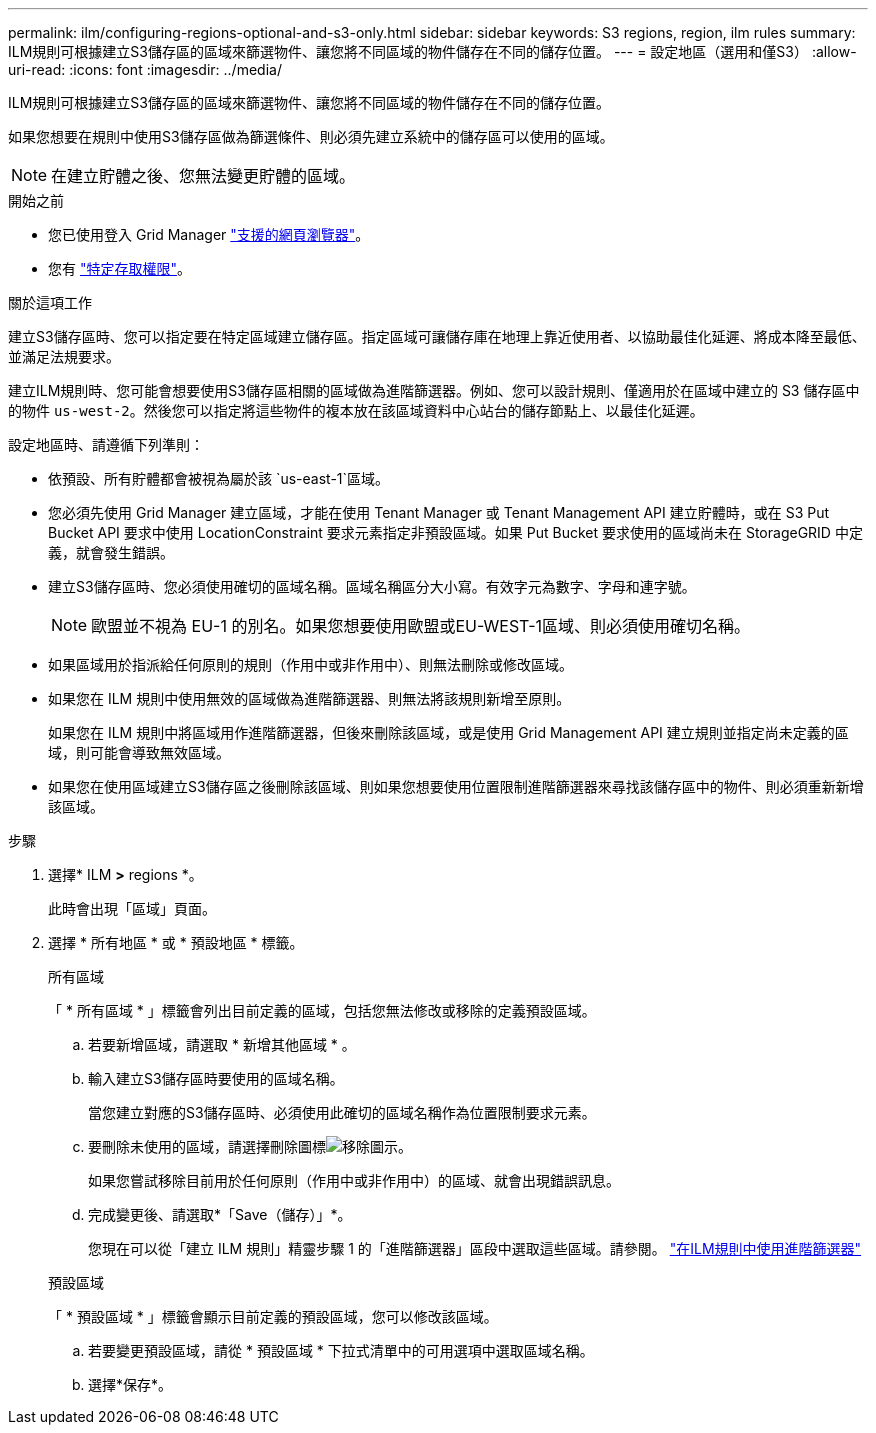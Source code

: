 ---
permalink: ilm/configuring-regions-optional-and-s3-only.html 
sidebar: sidebar 
keywords: S3 regions, region, ilm rules 
summary: ILM規則可根據建立S3儲存區的區域來篩選物件、讓您將不同區域的物件儲存在不同的儲存位置。 
---
= 設定地區（選用和僅S3）
:allow-uri-read: 
:icons: font
:imagesdir: ../media/


[role="lead"]
ILM規則可根據建立S3儲存區的區域來篩選物件、讓您將不同區域的物件儲存在不同的儲存位置。

如果您想要在規則中使用S3儲存區做為篩選條件、則必須先建立系統中的儲存區可以使用的區域。


NOTE: 在建立貯體之後、您無法變更貯體的區域。

.開始之前
* 您已使用登入 Grid Manager link:../admin/web-browser-requirements.html["支援的網頁瀏覽器"]。
* 您有 link:../admin/admin-group-permissions.html["特定存取權限"]。


.關於這項工作
建立S3儲存區時、您可以指定要在特定區域建立儲存區。指定區域可讓儲存庫在地理上靠近使用者、以協助最佳化延遲、將成本降至最低、並滿足法規要求。

建立ILM規則時、您可能會想要使用S3儲存區相關的區域做為進階篩選器。例如、您可以設計規則、僅適用於在區域中建立的 S3 儲存區中的物件 `us-west-2`。然後您可以指定將這些物件的複本放在該區域資料中心站台的儲存節點上、以最佳化延遲。

設定地區時、請遵循下列準則：

* 依預設、所有貯體都會被視為屬於該 `us-east-1`區域。
* 您必須先使用 Grid Manager 建立區域，才能在使用 Tenant Manager 或 Tenant Management API 建立貯體時，或在 S3 Put Bucket API 要求中使用 LocationConstraint 要求元素指定非預設區域。如果 Put Bucket 要求使用的區域尚未在 StorageGRID 中定義，就會發生錯誤。
* 建立S3儲存區時、您必須使用確切的區域名稱。區域名稱區分大小寫。有效字元為數字、字母和連字號。
+

NOTE: 歐盟並不視為 EU-1 的別名。如果您想要使用歐盟或EU-WEST-1區域、則必須使用確切名稱。

* 如果區域用於指派給任何原則的規則（作用中或非作用中）、則無法刪除或修改區域。
* 如果您在 ILM 規則中使用無效的區域做為進階篩選器、則無法將該規則新增至原則。
+
如果您在 ILM 規則中將區域用作進階篩選器，但後來刪除該區域，或是使用 Grid Management API 建立規則並指定尚未定義的區域，則可能會導致無效區域。

* 如果您在使用區域建立S3儲存區之後刪除該區域、則如果您想要使用位置限制進階篩選器來尋找該儲存區中的物件、則必須重新新增該區域。


.步驟
. 選擇* ILM *>* regions *。
+
此時會出現「區域」頁面。

. 選擇 * 所有地區 * 或 * 預設地區 * 標籤。
+
[role="tabbed-block"]
====
.所有區域
--
「 * 所有區域 * 」標籤會列出目前定義的區域，包括您無法修改或移除的定義預設區域。

.. 若要新增區域，請選取 * 新增其他區域 * 。
.. 輸入建立S3儲存區時要使用的區域名稱。
+
當您建立對應的S3儲存區時、必須使用此確切的區域名稱作為位置限制要求元素。

.. 要刪除未使用的區域，請選擇刪除圖標image:../media/icon-x-to-remove.png["移除圖示"]。
+
如果您嘗試移除目前用於任何原則（作用中或非作用中）的區域、就會出現錯誤訊息。

.. 完成變更後、請選取*「Save（儲存）」*。
+
您現在可以從「建立 ILM 規則」精靈步驟 1 的「進階篩選器」區段中選取這些區域。請參閱。 link:create-ilm-rule-enter-details.html#use-advanced-filters-in-ilm-rules["在ILM規則中使用進階篩選器"]



--
.預設區域
--
「 * 預設區域 * 」標籤會顯示目前定義的預設區域，您可以修改該區域。

.. 若要變更預設區域，請從 * 預設區域 * 下拉式清單中的可用選項中選取區域名稱。
.. 選擇*保存*。


--
====

